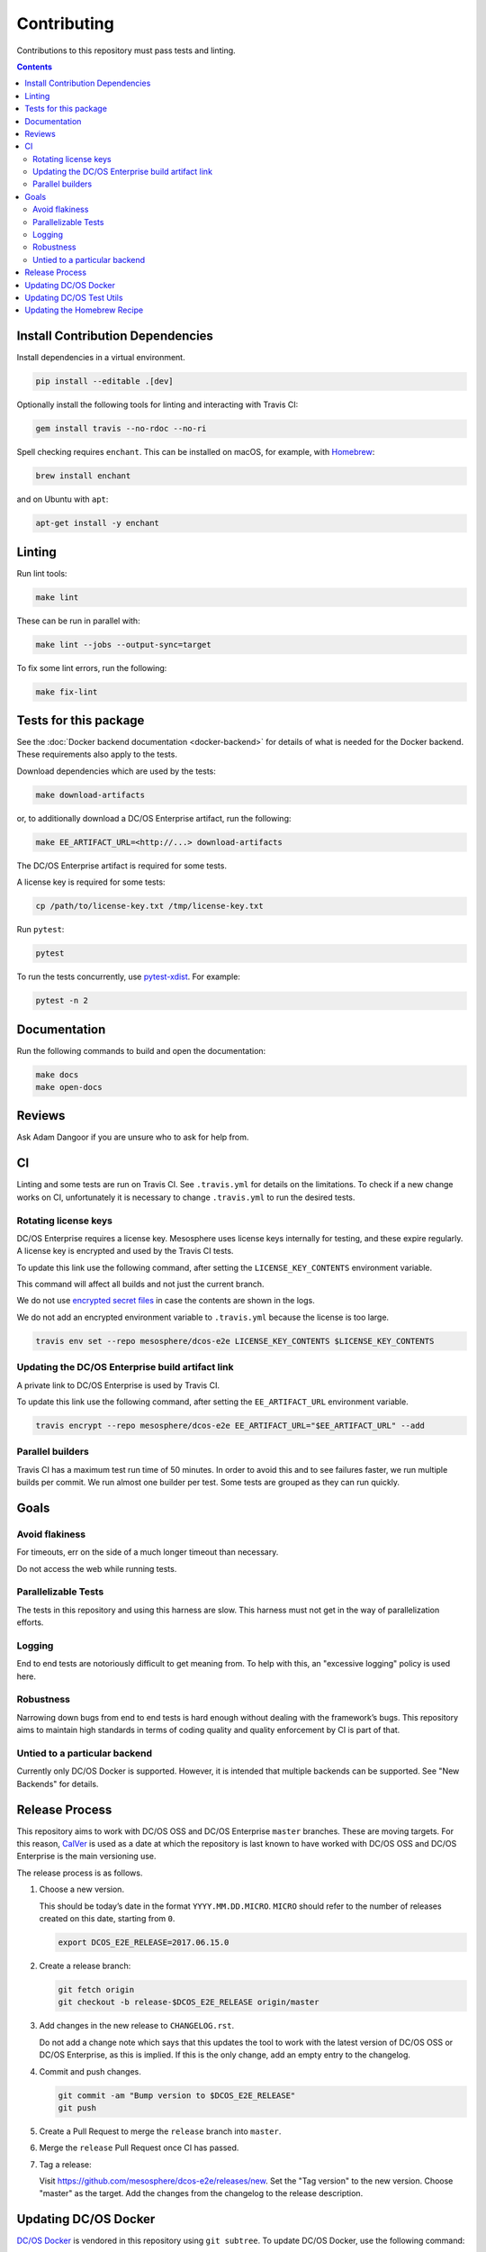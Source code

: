 Contributing
============

Contributions to this repository must pass tests and linting.

.. contents::
  :depth: 2

Install Contribution Dependencies
---------------------------------

Install dependencies in a virtual environment.

.. code:: sh

    pip install --editable .[dev]

Optionally install the following tools for linting and interacting with Travis CI:

.. code:: sh

    gem install travis --no-rdoc --no-ri

Spell checking requires ``enchant``.
This can be installed on macOS, for example, with `Homebrew <https://brew.sh>`__:

.. code:: sh

    brew install enchant

and on Ubuntu with ``apt``:

.. code:: sh

    apt-get install -y enchant

Linting
-------

Run lint tools:

.. code:: sh

    make lint

These can be run in parallel with:

.. code:: sh

   make lint --jobs --output-sync=target

To fix some lint errors, run the following:

.. code:: sh

    make fix-lint

Tests for this package
----------------------

See the :doc:`Docker backend documentation <docker-backend>` for details of what is needed for the Docker backend.
These requirements also apply to the tests.

Download dependencies which are used by the tests:

.. code:: sh

    make download-artifacts

or, to additionally download a DC/OS Enterprise artifact, run the following:

.. code:: sh

    make EE_ARTIFACT_URL=<http://...> download-artifacts

The DC/OS Enterprise artifact is required for some tests.

A license key is required for some tests:

.. code:: sh

    cp /path/to/license-key.txt /tmp/license-key.txt

Run ``pytest``:

.. code:: sh

    pytest

To run the tests concurrently, use `pytest-xdist <https://github.com/pytest-dev/pytest-xdist>`__.
For example:

.. code:: sh

    pytest -n 2

Documentation
-------------

Run the following commands to build and open the documentation:

.. code:: sh

    make docs
    make open-docs

Reviews
-------

Ask Adam Dangoor if you are unsure who to ask for help from.

CI
--

Linting and some tests are run on Travis CI.
See ``.travis.yml`` for details on the limitations.
To check if a new change works on CI, unfortunately it is necessary to change ``.travis.yml`` to run the desired tests.

Rotating license keys
~~~~~~~~~~~~~~~~~~~~~

DC/OS Enterprise requires a license key.
Mesosphere uses license keys internally for testing, and these expire regularly.
A license key is encrypted and used by the Travis CI tests.

To update this link use the following command, after setting the ``LICENSE_KEY_CONTENTS`` environment variable.

This command will affect all builds and not just the current branch.

We do not use `encrypted secret files <https://docs.travis-ci.com/user/encrypting-files/>`__ in case the contents are shown in the logs.

We do not add an encrypted environment variable to ``.travis.yml`` because the license is too large.

.. code:: sh

    travis env set --repo mesosphere/dcos-e2e LICENSE_KEY_CONTENTS $LICENSE_KEY_CONTENTS

Updating the DC/OS Enterprise build artifact link
~~~~~~~~~~~~~~~~~~~~~~~~~~~~~~~~~~~~~~~~~~~~~~~~~

A private link to DC/OS Enterprise is used by Travis CI.

To update this link use the following command, after setting the ``EE_ARTIFACT_URL`` environment variable.

.. code:: sh

    travis encrypt --repo mesosphere/dcos-e2e EE_ARTIFACT_URL="$EE_ARTIFACT_URL" --add

Parallel builders
~~~~~~~~~~~~~~~~~

Travis CI has a maximum test run time of 50 minutes.
In order to avoid this and to see failures faster, we run multiple builds per commit.
We run almost one builder per test.
Some tests are grouped as they can run quickly.


Goals
-----

Avoid flakiness
~~~~~~~~~~~~~~~

For timeouts, err on the side of a much longer timeout than necessary.

Do not access the web while running tests.

Parallelizable Tests
~~~~~~~~~~~~~~~~~~~~

The tests in this repository and using this harness are slow.
This harness must not get in the way of parallelization efforts.

Logging
~~~~~~~

End to end tests are notoriously difficult to get meaning from.
To help with this, an "excessive logging" policy is used here.

Robustness
~~~~~~~~~~

Narrowing down bugs from end to end tests is hard enough without dealing with the framework’s bugs.
This repository aims to maintain high standards in terms of coding quality and quality enforcement by CI is part of that.

Untied to a particular backend
~~~~~~~~~~~~~~~~~~~~~~~~~~~~~~

Currently only DC/OS Docker is supported.
However, it is intended that multiple backends can be supported.
See "New Backends" for details.

Release Process
---------------

This repository aims to work with DC/OS OSS and DC/OS Enterprise ``master`` branches.
These are moving targets.
For this reason, `CalVer <http://calver.org/>`__ is used as a date at which the repository is last known to have worked with DC/OS OSS and DC/OS Enterprise is the main versioning use.

The release process is as follows.

#. Choose a new version.

   This should be today’s date in the format ``YYYY.MM.DD.MICRO``.
   ``MICRO`` should refer to the number of releases created on this date, starting from ``0``.

   .. code:: sh

       export DCOS_E2E_RELEASE=2017.06.15.0

#. Create a release branch:

   .. code:: sh

       git fetch origin
       git checkout -b release-$DCOS_E2E_RELEASE origin/master

#. Add changes in the new release to ``CHANGELOG.rst``.

   Do not add a change note which says that this updates the tool to work with the latest version of DC/OS OSS or DC/OS Enterprise, as this is implied.
   If this is the only change, add an empty entry to the changelog.

#. Commit and push changes.

   .. code:: sh

       git commit -am "Bump version to $DCOS_E2E_RELEASE"
       git push

#. Create a Pull Request to merge the ``release`` branch into ``master``.

#. Merge the ``release`` Pull Request once CI has passed.

#. Tag a release:

   Visit https://github.com/mesosphere/dcos-e2e/releases/new.
   Set the "Tag version" to the new version.
   Choose "master" as the target.
   Add the changes from the changelog to the release description.

Updating DC/OS Docker
---------------------

`DC/OS Docker <https://github.com/dcos/dcos-docker>`__ is vendored in this repository using ``git subtree``.
To update DC/OS Docker, use the following command:

.. code:: sh

    make update-dcos-docker

Updating DC/OS Test Utils
-------------------------

`DC/OS Test Utils <https://github.com/dcos/dcos-test-utils>`__ is vendored in this repository using `python-vendorize <https://github.com/mwilliamson/python-vendorize>`__.
To update DC/OS Test Utils:

Update the SHA in ``src/vendorize.toml``.

.. code:: sh

    pip install https://github.com/mwilliamson/python-vendorize.git
    git rm -r src/dcos_e2e/_vendor/
    cd src/
    python-vendorize
    git add dcos_e2e/_vendor
    git commit -m "Update vendored packages"

Updating the Homebrew Recipe
----------------------------

To update the Homebrew recipe, run the following command:

.. code:: sh

   make update-homebrew
